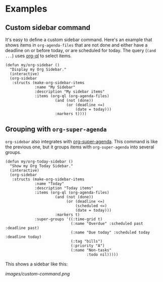 

* Examples

** Custom sidebar command

It's easy to define a custom sidebar command.  Here's an example that shows items in =org-agenda-files= that are not done and either have a deadline on or before today, or are scheduled for today.  The query (~(and ...~) uses [[https://github.com/alphapapa/org-agenda-ng][org-ql]] to select items.

#+BEGIN_SRC elisp
  (defun my/org-sidebar ()
    "Display my Org Sidebar."
    (interactive)
    (org-sidebar
     :structs (make-org-sidebar-items
               :name "My Sidebar"
               :description "My sidebar items"
               :items (org-ql (org-agenda-files)
                        (and (not (done))
                             (or (deadline <=)
                                 (date = today)))
                        :markers t))))
#+END_SRC

** Grouping with =org-super-agenda=

=org-sidebar= also integrates with [[https://github.com/alphapapa/org-super-agenda][org-super-agenda]].  This command is like the previous one, but it groups items with =org-super-agenda= into several groups.

#+BEGIN_SRC elisp
  (defun my/org-today-sidebar ()
    "Show my Org Today Sidebar."
    (interactive)
    (org-sidebar
     :structs (make-org-sidebar-items
               :name "Today"
               :description "Today items"
               :items (org-ql (org-agenda-files)
                        (and (not (done))
                             (or (deadline <=)
                                 (scheduled <=)
                                 (date = today)))
                        :markers t)
               :super-groups '((:time-grid t)
                               (:name "Overdue" :scheduled past :deadline past)
                               (:name "Due today" :scheduled today :deadline today)
                               (:tag "bills")
                               (:priority "A")
                               (:name "Non-tasks"
                                      :todo nil)))))
#+END_SRC

This shows a sidebar like this:

[[images/custom-command.png]]

# This source block is used to take a screenshot of the command in the block above, using example data from =org-super-agenda=:

#+BEGIN_SRC elisp :exports none
  (org-super-agenda--test-with-org-today-date "2017-07-05 12:00"
    (org-super-agenda--test-with-mock-functions ((org-agenda-files (lambda (&rest ignore)
                                                                     '("/home/me/src/emacs/org-super-agenda/test/test.org"))))
      (my/org-today-sidebar)))
#+END_SRC



